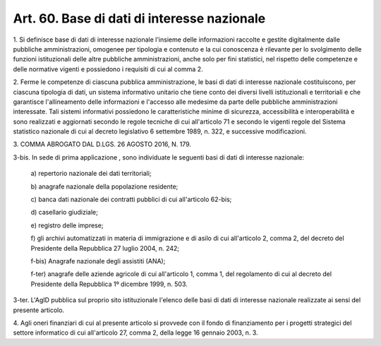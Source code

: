 .. _art60:

Art. 60. Base di dati di interesse nazionale
^^^^^^^^^^^^^^^^^^^^^^^^^^^^^^^^^^^^^^^^^^^^



1\. Si definisce base di dati di interesse nazionale l'insieme delle informazioni raccolte e gestite digitalmente dalle pubbliche amministrazioni, omogenee per tipologia e contenuto e la cui conoscenza è rilevante per lo svolgimento delle funzioni istituzionali delle altre pubbliche amministrazioni, anche solo per fini statistici, nel rispetto delle competenze e delle normative vigenti e possiedono i requisiti di cui al comma 2.

2\. Ferme le competenze di ciascuna pubblica amministrazione, le basi di dati di interesse nazionale costituiscono, per ciascuna tipologia di dati, un sistema informativo unitario che tiene conto dei diversi livelli istituzionali e territoriali e che garantisce l'allineamento delle informazioni e l'accesso alle medesime da parte delle pubbliche amministrazioni interessate. Tali sistemi informativi possiedono le caratteristiche minime di sicurezza, accessibilità e interoperabilità e sono realizzati e aggiornati secondo le regole tecniche di cui all'articolo 71 e secondo le vigenti regole del Sistema statistico nazionale di cui al decreto legislativo 6 settembre 1989, n. 322, e successive modificazioni.

3\. COMMA ABROGATO DAL D.LGS. 26 AGOSTO 2016, N. 179.

3-bis\. In sede di prima applicazione , sono individuate le seguenti basi di dati di interesse nazionale:

   a\) repertorio nazionale dei dati territoriali;

   b\) anagrafe nazionale della popolazione residente;

   c\) banca dati nazionale dei contratti pubblici di cui all'articolo 62-bis;

   d\) casellario giudiziale;

   e\) registro delle imprese;

   f\) gli archivi automatizzati in materia di immigrazione e di asilo di cui all'articolo 2, comma 2, del decreto del Presidente della Repubblica 27 luglio 2004, n. 242;

   f-bis\) Anagrafe nazionale degli assistiti (ANA);

   f-ter\) anagrafe delle aziende agricole di cui all'articolo 1, comma 1, del regolamento di cui al decreto del Presidente della Repubblica 1º dicembre 1999, n. 503.

3-ter\. L'AgID pubblica sul proprio sito istituzionale l'elenco delle basi di dati di interesse nazionale realizzate ai sensi del presente articolo.

4\. Agli oneri finanziari di cui al presente articolo si provvede con il fondo di finanziamento per i progetti strategici del settore informatico di cui all'articolo 27, comma 2, della legge 16 gennaio 2003, n. 3.
